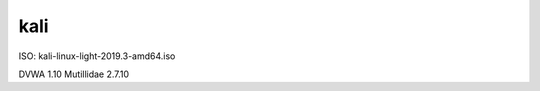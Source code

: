kali
====

ISO: kali-linux-light-2019.3-amd64.iso

========                    =======
Programa                    Version
========                    =======
DVWA                        1.10
Mutillidae                  2.7.10



